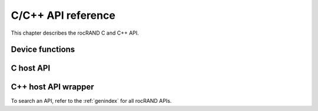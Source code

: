 .. meta::
  :description: rocRAND documentation and API reference library
  :keywords: rocRAND, ROCm, API, documentation

.. _cpp-api:

===================
C/C++ API reference
===================

This chapter describes the rocRAND C and C++ API.

Device functions
================
.. doxygengroup:: rocranddevice

C host API
==========
.. doxygengroup:: rocrandhost

C++ host API wrapper
====================
.. doxygengroup:: rocrandhostcpp

To search an API, refer to the :ref:`genindex` for all rocRAND APIs.
